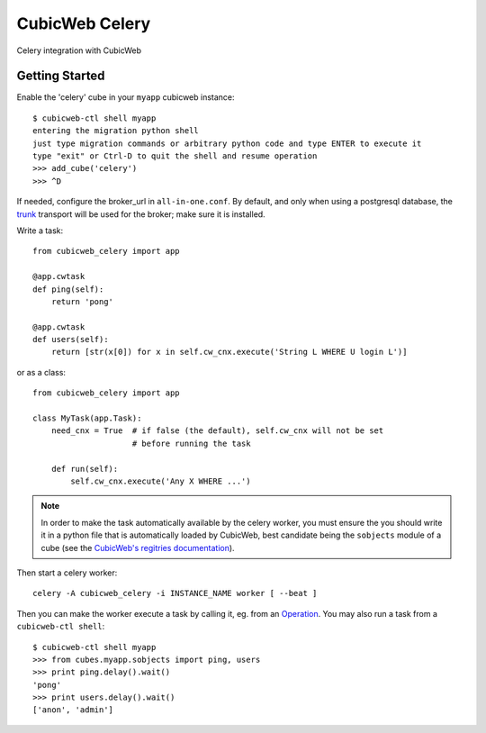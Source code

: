 ===============
CubicWeb Celery
===============

Celery integration with CubicWeb

Getting Started
---------------

Enable the 'celery' cube in your ``myapp`` cubicweb instance::
  
  $ cubicweb-ctl shell myapp
  entering the migration python shell
  just type migration commands or arbitrary python code and type ENTER to execute it
  type "exit" or Ctrl-D to quit the shell and resume operation
  >>> add_cube('celery')
  >>> ^D

If needed, configure the broker_url in ``all-in-one.conf``. By
default, and only when using a postgresql database, the trunk_
transport will be used for the broker; make sure it is installed.

.. _trunk: https://github.com/cyberdelia/trunk


Write a task::

  from cubicweb_celery import app

  @app.cwtask
  def ping(self):
      return 'pong'

  @app.cwtask
  def users(self):
      return [str(x[0]) for x in self.cw_cnx.execute('String L WHERE U login L')]
      
      
or as a class::

    from cubicweb_celery import app

    class MyTask(app.Task):
        need_cnx = True  # if false (the default), self.cw_cnx will not be set
                         # before running the task

        def run(self):
	    self.cw_cnx.execute('Any X WHERE ...')
	    
.. Note:: In order to make the task automatically available by the
          celery worker, you must ensure the you should write it in a
          python file that is automatically loaded by CubicWeb, best
          candidate being the ``sobjects`` module of a cube (see the
          `CubicWeb's regitries documentation`_).

	  
Then start a celery worker::

    celery -A cubicweb_celery -i INSTANCE_NAME worker [ --beat ]


Then you can make the worker execute a task by calling it, eg. from
an Operation_. You may also run a task from a ``cubicweb-ctl shell``::

  $ cubicweb-ctl shell myapp
  >>> from cubes.myapp.sobjects import ping, users
  >>> print ping.delay().wait()
  'pong'
  >>> print users.delay().wait()
  ['anon', 'admin']
  
  
.. _`CubicWeb's regitries documentation`: https://docs.cubicweb.org/book/intro/concepts.html#the-registry
    
.. _Operation: https://docs.cubicweb.org/book/devrepo/repo/hooks.html#operations
